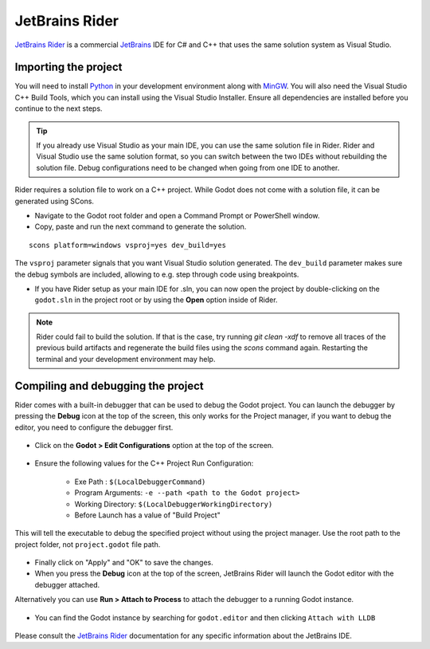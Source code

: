 .. _doc_configuring_an_ide_rider:

JetBrains Rider
===============

`JetBrains Rider <https://www.jetbrains.com/rider/>`_ is a commercial
`JetBrains <https://www.jetbrains.com/>`_ IDE for C# and C++ that uses the same solution system as Visual Studio.

Importing the project
---------------------

You will need to install `Python <https://www.python.org/>`_ in your development environment
along with `MinGW <https://www.mingw-w64.org/downloads/>`_. You will also need the Visual Studio C++ Build Tools, which
you can install using the Visual Studio Installer. Ensure all dependencies are installed
before you continue to the next steps.

.. tip:: If you already use Visual Studio as your main IDE, you can use the same solution file in Rider.
         Rider and Visual Studio use the same solution format, so you can switch between the two IDEs without rebuilding the solution file.
         Debug configurations need to be changed when going from one IDE to another.

Rider requires a solution file to work on a C++ project. While Godot does not come
with a solution file, it can be generated using SCons.

- Navigate to the Godot root folder and open a Command Prompt or PowerShell window.
- Copy, paste and run the next command to generate the solution.

::

    scons platform=windows vsproj=yes dev_build=yes

The ``vsproj`` parameter signals that you want Visual Studio solution generated.
The ``dev_build`` parameter makes sure the debug symbols are included, allowing to e.g. step through code using breakpoints.

- If you have Rider setup as your main IDE for .sln, you can now open the project by double-clicking on the ``godot.sln`` in the project root
  or by using the **Open** option inside of Rider.

.. note:: Rider could fail to build the solution.
          If that is the case, try running `git clean -xdf` to remove all traces of the previous build artifacts
          and regenerate the build files using the `scons` command again. Restarting the terminal and your
          development environment may help.

Compiling and debugging the project
-----------------------------------
Rider comes with a built-in debugger that can be used to debug the Godot project. You can launch the debugger
by pressing the **Debug** icon at the top of the screen, this only works for the Project manager,
if you want to debug the editor, you need to configure the debugger first.

.. figure:: img/rider_run_debug.webp
   :align: center

- Click on the **Godot > Edit Configurations** option at the top of the screen.

.. figure:: img/rider_configurations.webp
   :align: center

- Ensure the following values for the C++ Project Run Configuration:

    - Exe Path : ``$(LocalDebuggerCommand)``
    - Program Arguments: ``-e --path <path to the Godot project>``
    - Working Directory: ``$(LocalDebuggerWorkingDirectory)``
    - Before Launch has a value of "Build Project"

This will tell the executable to debug the specified project without using the project manager.
Use the root path to the project folder, not ``project.godot`` file path.

.. figure:: img/rider_configurations_changed.webp
   :align: center

- Finally click on "Apply" and "OK" to save the changes.

- When you press the **Debug** icon at the top of the screen, JetBrains Rider will launch the Godot editor with the debugger attached.

Alternatively you can use **Run > Attach to Process** to attach the debugger to a running Godot instance.

.. figure:: img/rider_attach_to_process.webp
   :align: center

- You can find the Godot instance by searching for ``godot.editor`` and then clicking ``Attach with LLDB``

.. figure:: img/rider_attach_to_process_dialog.webp
   :align: center

Please consult the `JetBrains Rider <https://www.jetbrains.com/rider/documentation/>`_ documentation for any specific information about the JetBrains IDE.
